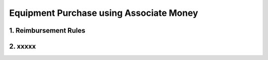 Equipment Purchase using Associate Money
================================================

1. Reimbursement Rules
---------------------------------------------


2. xxxxx
---------------------------------------------
